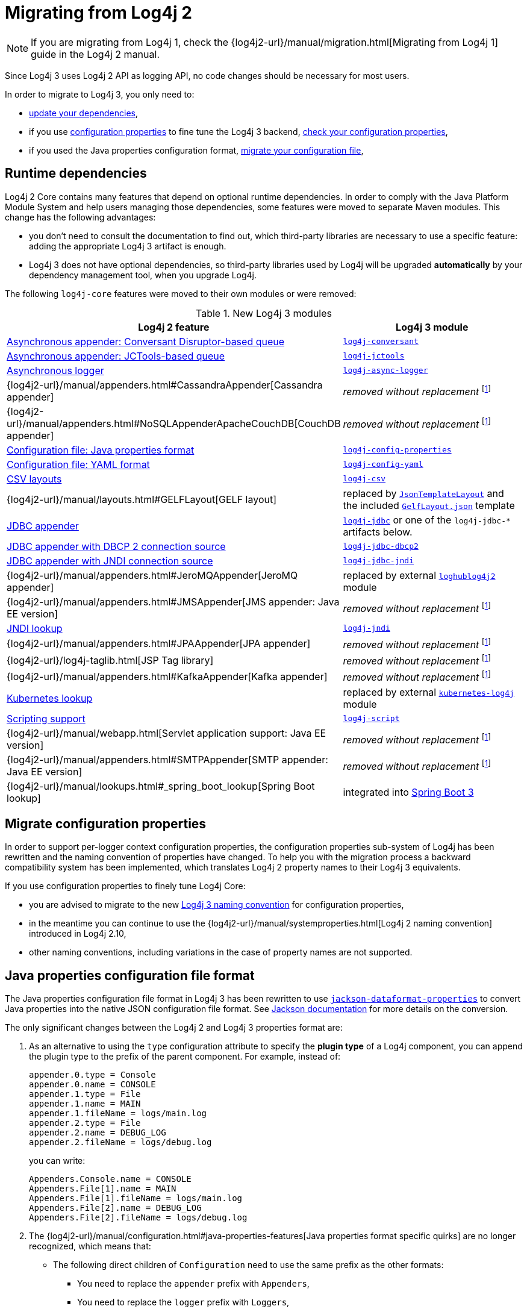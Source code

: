 ////
Licensed to the Apache Software Foundation (ASF) under one or more
 contributor license agreements. See the NOTICE file distributed with
 this work for additional information regarding copyright ownership.
 The ASF licenses this file to You under the Apache License, Version 2.0
 (the "License"); you may not use this file except in compliance with
 the License. You may obtain a copy of the License at

         http://www.apache.org/licenses/LICENSE-2.0

 Unless required by applicable law or agreed to in writing, software
 distributed under the License is distributed on an "AS IS" BASIS,
 WITHOUT WARRANTIES OR CONDITIONS OF ANY KIND, either express or implied.
 See the License for the specific language governing permissions and
 limitations under the License.
////

= Migrating from Log4j 2
:sonatype-url: https://central.sonatype.com/artifact/org.apache.logging.log4j

[NOTE]
====
If you are migrating from Log4j 1, check the
{log4j2-url}/manual/migration.html[Migrating from Log4j 1]
guide in the Log4j 2 manual.
====

Since Log4j 3 uses Log4j 2 API as logging API, no code changes should be necessary for most users.

In order to migrate to Log4j 3, you only need to:

* <<runtime-dependencies,update your dependencies>>,
* if you use
xref:manual/systemproperties.adoc[configuration properties]
to fine tune the Log4j 3 backend,
<<properties-configuration-file,check your configuration properties>>,
* if you used the Java properties configuration format, <<properties-configuration-file,migrate your configuration file>>,

[#runtime-dependencies]
== Runtime dependencies

Log4j 2 Core contains many features that depend on optional runtime dependencies.
In order to comply with the Java Platform Module System and help users managing those dependencies, some features were moved to separate Maven modules.
This change has the following advantages:

* you don't need to consult the documentation to find out, which third-party libraries are necessary to use a specific feature: adding the appropriate Log4j 3 artifact is enough.
* Log4j 3 does not have optional dependencies, so third-party libraries used by Log4j will be upgraded **automatically** by your dependency management tool, when you upgrade Log4j.

The following `log4j-core` features were moved to their own modules or were removed:

.New Log4j 3 modules
[cols="1,1"]
|===
| Log4j 2 feature | Log4j 3 module

| xref:manual/appenders/delegating.adoc#DisruptorBlockingQueueFactory[Asynchronous appender: Conversant Disruptor-based queue]
| xref:components.adoc#log4j-conversant[`log4j-conversant`]

| xref:manual/appenders/delegating.adoc#JCToolsBlockingQueueFactory[Asynchronous appender: JCTools-based queue]
| xref:components.adoc#log4j-jctools[`log4j-jctools`]

| xref:manual/async.adoc[Asynchronous logger]
| xref:components.adoc#log4j-async-logger[`log4j-async-logger`]

| {log4j2-url}/manual/appenders.html#CassandraAppender[Cassandra appender]
| _removed without replacement_
footnote:removal[If you are using these components, and you can help us to maintain them, please contact us on our link:/support.html[support channels].]

| {log4j2-url}/manual/appenders.html#NoSQLAppenderApacheCouchDB[CouchDB appender]
| _removed without replacement_ footnote:removal[]

| xref:manual/configuration.adoc#configuration-with-properties[Configuration file: Java properties format]
| xref:components.adoc#log4j-config-properties[`log4j-config-properties`]

| xref:manual/configuration.adoc#configuration-with-yaml[Configuration file: YAML format]
| xref:components.adoc#log4j-config-yaml[`log4j-config-yaml`]

| xref:manual/layouts.adoc#CSVLayouts[CSV layouts]
| xref:components.adoc#log4j-csv[`log4j-csv`]

| {log4j2-url}/manual/layouts.html#GELFLayout[GELF layout]
| replaced by
xref:manual/json-template-layout.adoc[`JsonTemplateLayout`]
and the included
xref:manual/json-template-layout.adoc#event-templates[`GelfLayout.json`]
template

| xref:manual/appenders/database.adoc#JdbcAppender[JDBC appender]
| xref:components.adoc#log4j-jdbc[`log4j-jdbc`] or one of the `log4j-jdbc-*` artifacts below.

| xref:manual/appenders/database.adoc#PoolingDriverConnectionSource[JDBC appender with DBCP 2 connection source]
| xref:components.adoc#log4j-jdbc-dbcp2[`log4j-jdbc-dbcp2`]

| xref:manual/appenders/database.adoc#DataSourceConnectionSource[JDBC appender with JNDI connection source]
| xref:components.adoc#log4j-jdbc-jndi[`log4j-jdbc-jndi`]

| {log4j2-url}/manual/appenders.html#JeroMQAppender[JeroMQ appender]
| replaced by external
https://github.com/fbacchella/loghublog4j2#zmqappender[`loghublog4j2`]
module

| {log4j2-url}/manual/appenders.html#JMSAppender[JMS appender: Java EE version]
| _removed without replacement_ footnote:removal[]

| xref:manual/lookups.adoc#JndiLookup[JNDI lookup]
| xref:components.adoc#log4j-jndi[`log4j-jndi`]

| {log4j2-url}/manual/appenders.html#JPAAppender[JPA appender]
| _removed without replacement_ footnote:removal[]

| {log4j2-url}/log4j-taglib.html[JSP Tag library]
| _removed without replacement_ footnote:removal[]

| {log4j2-url}/manual/appenders.html#KafkaAppender[Kafka appender]
| _removed without replacement_ footnote:removal[]

| xref:manual/lookups.adoc#KubernetesLookup[Kubernetes lookup]
| replaced by external
https://github.com/fabric8io/kubernetes-client/blob/main/doc/KubernetesLog4j.md[`kubernetes-log4j`]
module

| xref:manual/scripts.adoc[Scripting support]
| xref:components.adoc#log4j-script[`log4j-script`]

| {log4j2-url}/manual/webapp.html[Servlet application support: Java EE version]
| _removed without replacement_ footnote:removal[]

| {log4j2-url}/manual/appenders.html#SMTPAppender[SMTP appender: Java EE version]
| _removed without replacement_ footnote:removal[]

| {log4j2-url}/manual/lookups.html#_spring_boot_lookup[Spring Boot lookup]
| integrated into
https://docs.spring.io/spring-boot/reference/features/logging.html#features.logging.log4j2-extensions[Spring Boot 3]

|===

[#system-properties]
== Migrate configuration properties

In order to support per-logger context configuration properties, the configuration properties sub-system of Log4j has been rewritten and the naming convention of properties have changed.
To help you with the migration process a backward compatibility system has been implemented, which translates Log4j 2 property names to their Log4j 3 equivalents.

If you use configuration properties to finely tune Log4j Core:

* you are advised to migrate to the new
xref:manual/systemproperties.adoc[Log4j 3 naming convention]
for configuration properties,
* in the meantime you can continue to use the
{log4j2-url}/manual/systemproperties.html[Log4j 2 naming convention]
introduced in Log4j 2.10,
* other naming conventions, including variations in the case of property names are not supported.

[#properties-configuration-file]
== Java properties configuration file format

The Java properties configuration file format in Log4j 3 has been rewritten to use
https://github.com/FasterXML/jackson-dataformats-text/blob/2.18/properties/README.md[`jackson-dataformat-properties`]
to convert Java properties into the native JSON configuration file format.
See
https://github.com/FasterXML/jackson-dataformats-text/blob/2.18/properties/README.md[Jackson documentation]
for more details on the conversion.

The only significant changes between the Log4j 2 and Log4j 3 properties format are:

. As an alternative to using the `type` configuration attribute to specify the **plugin type** of a Log4j component, you can append the plugin type to the prefix of the parent component.
For example, instead of:
+
[source,properties]
----
appender.0.type = Console
appender.0.name = CONSOLE
appender.1.type = File
appender.1.name = MAIN
appender.1.fileName = logs/main.log
appender.2.type = File
appender.2.name = DEBUG_LOG
appender.2.fileName = logs/debug.log
----
+
you can write:
+
[source,properties]
----
Appenders.Console.name = CONSOLE
Appenders.File[1].name = MAIN
Appenders.File[1].fileName = logs/main.log
Appenders.File[2].name = DEBUG_LOG
Appenders.File[2].fileName = logs/debug.log
----

. The
{log4j2-url}/manual/configuration.html#java-properties-features[Java properties format specific quirks]
are no longer recognized, which means that:

* The following direct children of `Configuration` need to use the same prefix as the other formats:
+
--
** You need to replace the `appender` prefix with `Appenders`,
** You need to replace the `logger` prefix with `Loggers`,
** You need to replace the `script` prefix with `Scripts`.
--

* Properties that start with `property`, which are used for
xref:manual/configuration.adoc#property-substitution[property substitution],
need to be rewritten from:
+
[source,properties]
----
property.<key> = <value>
----
+
to
+
[source,properties]
----
Properties.Property[<n>].key = <key>
Properties.Property[<n>].value = <value>
----
+
where `<n>` is an increasing positive integer.

* Properties that start with `customLevel`, which are used to define custom levels, need to be rewritten from:
+
[source,properties]
----
customLevel.<name> = <intLevel>
----
+
to
+
[source,properties]
----
CustomLevels.CustomLevel[<n>].name = <name>
CustomLevels.CustomLevel[<n>].intLevel = <intLevel>
----
+
where `<n>` is an increasing positive integer.

* You need to replace the `rootLogger` prefix with `Loggers.Root`.

* The shorthand notation:
+
[source,properties]
----
rootLogger = INFO, APPENDER1, APPENDER2
----
+
must be rewritten into:
+
[source,properties]
----
Loggers.Root.level = INFO
Loggers.Root.AppenderRef[1] = APPENDER1
Loggers.Root.AppenderRef[2] = APPENDER2
----

* All the prefixes of the form:
+
[source]
----
logger.<name>.appenderRef.<id>
----
where `<name>` and `<id>` are arbitrary, must be rewritten to
+
[source]
----
Loggers.Logger[<n>].AppenderRef[<m>]
----
where `<n>` and `<m>` are increasing positive integers.
